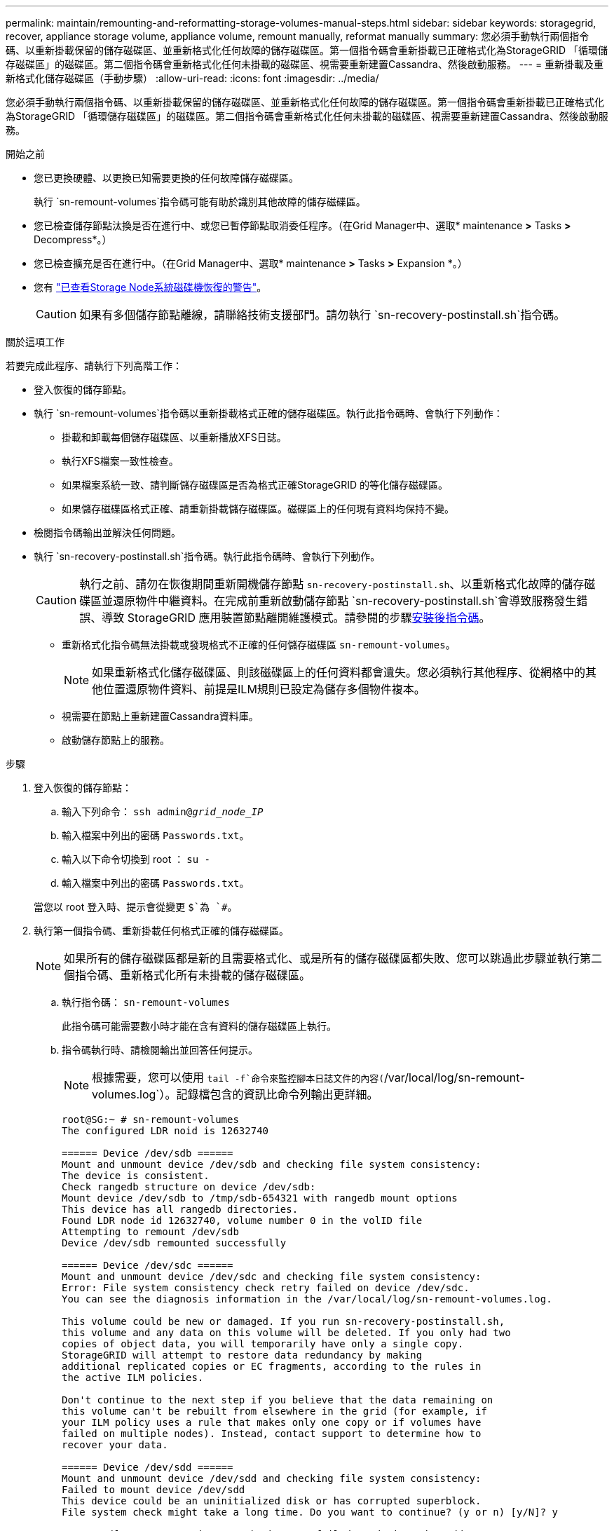 ---
permalink: maintain/remounting-and-reformatting-storage-volumes-manual-steps.html 
sidebar: sidebar 
keywords: storagegrid, recover, appliance storage volume, appliance volume, remount manually, reformat manually 
summary: 您必須手動執行兩個指令碼、以重新掛載保留的儲存磁碟區、並重新格式化任何故障的儲存磁碟區。第一個指令碼會重新掛載已正確格式化為StorageGRID 「循環儲存磁碟區」的磁碟區。第二個指令碼會重新格式化任何未掛載的磁碟區、視需要重新建置Cassandra、然後啟動服務。 
---
= 重新掛載及重新格式化儲存磁碟區（手動步驟）
:allow-uri-read: 
:icons: font
:imagesdir: ../media/


[role="lead"]
您必須手動執行兩個指令碼、以重新掛載保留的儲存磁碟區、並重新格式化任何故障的儲存磁碟區。第一個指令碼會重新掛載已正確格式化為StorageGRID 「循環儲存磁碟區」的磁碟區。第二個指令碼會重新格式化任何未掛載的磁碟區、視需要重新建置Cassandra、然後啟動服務。

.開始之前
* 您已更換硬體、以更換已知需要更換的任何故障儲存磁碟區。
+
執行 `sn-remount-volumes`指令碼可能有助於識別其他故障的儲存磁碟區。

* 您已檢查儲存節點汰換是否在進行中、或您已暫停節點取消委任程序。（在Grid Manager中、選取* maintenance *>* Tasks *>* Decompress*。）
* 您已檢查擴充是否在進行中。（在Grid Manager中、選取* maintenance *>* Tasks *>* Expansion *。）
* 您有 link:reviewing-warnings-for-system-drive-recovery.html["已查看Storage Node系統磁碟機恢復的警告"]。
+

CAUTION: 如果有多個儲存節點離線，請聯絡技術支援部門。請勿執行 `sn-recovery-postinstall.sh`指令碼。



.關於這項工作
若要完成此程序、請執行下列高階工作：

* 登入恢復的儲存節點。
* 執行 `sn-remount-volumes`指令碼以重新掛載格式正確的儲存磁碟區。執行此指令碼時、會執行下列動作：
+
** 掛載和卸載每個儲存磁碟區、以重新播放XFS日誌。
** 執行XFS檔案一致性檢查。
** 如果檔案系統一致、請判斷儲存磁碟區是否為格式正確StorageGRID 的等化儲存磁碟區。
** 如果儲存磁碟區格式正確、請重新掛載儲存磁碟區。磁碟區上的任何現有資料均保持不變。


* 檢閱指令碼輸出並解決任何問題。
* 執行 `sn-recovery-postinstall.sh`指令碼。執行此指令碼時、會執行下列動作。
+

CAUTION: 執行之前、請勿在恢復期間重新開機儲存節點 `sn-recovery-postinstall.sh`、以重新格式化故障的儲存磁碟區並還原物件中繼資料。在完成前重新啟動儲存節點 `sn-recovery-postinstall.sh`會導致服務發生錯誤、導致 StorageGRID 應用裝置節點離開維護模式。請參閱的步驟<<post-install-script-step,安裝後指令碼>>。

+
** 重新格式化指令碼無法掛載或發現格式不正確的任何儲存磁碟區 `sn-remount-volumes`。
+

NOTE: 如果重新格式化儲存磁碟區、則該磁碟區上的任何資料都會遺失。您必須執行其他程序、從網格中的其他位置還原物件資料、前提是ILM規則已設定為儲存多個物件複本。

** 視需要在節點上重新建置Cassandra資料庫。
** 啟動儲存節點上的服務。




.步驟
. 登入恢復的儲存節點：
+
.. 輸入下列命令： `ssh admin@_grid_node_IP_`
.. 輸入檔案中列出的密碼 `Passwords.txt`。
.. 輸入以下命令切換到 root ： `su -`
.. 輸入檔案中列出的密碼 `Passwords.txt`。


+
當您以 root 登入時、提示會從變更 `$`為 `#`。

. 執行第一個指令碼、重新掛載任何格式正確的儲存磁碟區。
+

NOTE: 如果所有的儲存磁碟區都是新的且需要格式化、或是所有的儲存磁碟區都失敗、您可以跳過此步驟並執行第二個指令碼、重新格式化所有未掛載的儲存磁碟區。

+
.. 執行指令碼： `sn-remount-volumes`
+
此指令碼可能需要數小時才能在含有資料的儲存磁碟區上執行。

.. 指令碼執行時、請檢閱輸出並回答任何提示。
+

NOTE: 根據需要，您可以使用 `tail -f`命令來監控腳本日誌文件的內容(`/var/local/log/sn-remount-volumes.log`）。記錄檔包含的資訊比命令列輸出更詳細。

+
[listing]
----
root@SG:~ # sn-remount-volumes
The configured LDR noid is 12632740

====== Device /dev/sdb ======
Mount and unmount device /dev/sdb and checking file system consistency:
The device is consistent.
Check rangedb structure on device /dev/sdb:
Mount device /dev/sdb to /tmp/sdb-654321 with rangedb mount options
This device has all rangedb directories.
Found LDR node id 12632740, volume number 0 in the volID file
Attempting to remount /dev/sdb
Device /dev/sdb remounted successfully

====== Device /dev/sdc ======
Mount and unmount device /dev/sdc and checking file system consistency:
Error: File system consistency check retry failed on device /dev/sdc.
You can see the diagnosis information in the /var/local/log/sn-remount-volumes.log.

This volume could be new or damaged. If you run sn-recovery-postinstall.sh,
this volume and any data on this volume will be deleted. If you only had two
copies of object data, you will temporarily have only a single copy.
StorageGRID will attempt to restore data redundancy by making
additional replicated copies or EC fragments, according to the rules in
the active ILM policies.

Don't continue to the next step if you believe that the data remaining on
this volume can't be rebuilt from elsewhere in the grid (for example, if
your ILM policy uses a rule that makes only one copy or if volumes have
failed on multiple nodes). Instead, contact support to determine how to
recover your data.

====== Device /dev/sdd ======
Mount and unmount device /dev/sdd and checking file system consistency:
Failed to mount device /dev/sdd
This device could be an uninitialized disk or has corrupted superblock.
File system check might take a long time. Do you want to continue? (y or n) [y/N]? y

Error: File system consistency check retry failed on device /dev/sdd.
You can see the diagnosis information in the /var/local/log/sn-remount-volumes.log.

This volume could be new or damaged. If you run sn-recovery-postinstall.sh,
this volume and any data on this volume will be deleted. If you only had two
copies of object data, you will temporarily have only a single copy.
StorageGRID will attempt to restore data redundancy by making
additional replicated copies or EC fragments, according to the rules in
the active ILM policies.

Don't continue to the next step if you believe that the data remaining on
this volume can't be rebuilt from elsewhere in the grid (for example, if
your ILM policy uses a rule that makes only one copy or if volumes have
failed on multiple nodes). Instead, contact support to determine how to
recover your data.

====== Device /dev/sde ======
Mount and unmount device /dev/sde and checking file system consistency:
The device is consistent.
Check rangedb structure on device /dev/sde:
Mount device /dev/sde to /tmp/sde-654321 with rangedb mount options
This device has all rangedb directories.
Found LDR node id 12000078, volume number 9 in the volID file
Error: This volume does not belong to this node. Fix the attached volume and re-run this script.
----
+
在範例輸出中、已成功重新掛載一個儲存磁碟區、三個儲存磁碟區發生錯誤。

+
*** `/dev/sdb`通過 XFS 檔案系統一致性檢查、並具有有效的磁碟區結構、因此已成功重新掛載。由指令碼重新掛載的裝置上的資料會保留下來。
*** `/dev/sdc`XFS 檔案系統一致性檢查失敗、因為儲存磁碟區是新的或毀損。
*** `/dev/sdd`無法掛載、因為磁碟未初始化或磁碟的超級區塊毀損。當指令碼無法掛載儲存磁碟區時、它會詢問您是否要執行檔案系統一致性檢查。
+
**** 如果儲存磁碟區已附加至新磁碟、請在提示字元中回答* N*。您不需要檢查新磁碟上的檔案系統。
**** 如果儲存磁碟區已附加至現有磁碟、請在提示字元中回答* Y*。您可以使用檔案系統檢查的結果來判斷毀損的來源。結果會儲存在記錄檔中 `/var/local/log/sn-remount-volumes.log`。


*** `/dev/sde`通過 XFS 檔案系統一致性檢查、並具有有效的 Volume 結構；然而、 volID 檔案中的 LDR 節點 ID 與此儲存節點的 ID 不符（ `configured LDR noid`顯示於頂端）。此訊息表示此磁碟區屬於另一個儲存節點。




. 檢閱指令碼輸出並解決任何問題。
+

CAUTION: 如果儲存磁碟區未通過XFS檔案系統一致性檢查或無法掛載、請仔細檢閱輸出中的錯誤訊息。您必須瞭解在這些磁碟區上執行指令碼的影響 `sn-recovery-postinstall.sh`。

+
.. 檢查以確定結果包含您所預期所有磁碟區的項目。如果未列出任何磁碟區、請重新執行指令碼。
.. 檢閱所有掛載裝置的訊息。請確定沒有錯誤指出儲存磁碟區不屬於此儲存節點。
+
在範例中、的輸出 `/dev/sde`包含下列錯誤訊息：

+
[listing]
----
Error: This volume does not belong to this node. Fix the attached volume and re-run this script.
----
+

CAUTION: 如果儲存磁碟區被回報為屬於其他儲存節點、請聯絡技術支援部門。如果您執行 `sn-recovery-postinstall.sh`指令碼、儲存磁碟區將會重新格式化、這可能會導致資料遺失。

.. 如果無法掛載任何儲存裝置、請記下裝置名稱、然後修復或更換裝置。
+

NOTE: 您必須修復或更換任何無法掛載的儲存裝置。

+
您將使用裝置名稱來查詢 Volume ID 、這是執行指令碼將物件資料還原至磁碟區時所需的輸入 `repair-data`（下一個程序）。

.. 修復或更換所有無法掛載的裝置之後、請再次執行 `sn-remount-volumes`指令碼、確認所有可重新掛載的儲存磁碟區都已重新掛載。
+

CAUTION: 如果儲存磁碟區無法掛載或格式化不當、而您繼續下一步、則磁碟區和磁碟區上的任何資料都會遭到刪除。如果您有兩份物件資料複本、則在完成下一個程序（還原物件資料）之前、只會有一份複本。



+

CAUTION: 如果您認為故障儲存磁碟區上的剩餘資料無法從網格中的其他位置重建、請勿執行 `sn-recovery-postinstall.sh`指令碼（例如、如果您的 ILM 原則使用的規則只製作一份複本、或是如果磁碟區在多個節點上發生故障）。請聯絡技術支援部門、以決定如何恢復資料。

. 執行 `sn-recovery-postinstall.sh`指令碼： `sn-recovery-postinstall.sh`
+
此指令碼會重新格式化任何無法掛載或被發現格式不正確的儲存磁碟區；如有需要、可在節點上重新建置Cassandra資料庫；並在儲存節點上啟動服務。

+
請注意下列事項：

+
** 指令碼可能需要數小時才能執行。
** 一般而言、您應該在指令碼執行時、單獨保留SSH工作階段。
** SSH 工作階段作用中時、請勿按 * Ctrl+C* 。
** 如果發生網路中斷、指令碼會在背景執行、並終止SSH工作階段、但您可以從「恢復」頁面檢視進度。
** 如果儲存節點使用的是RSM服務、則當節點服務重新啟動時、指令碼可能會停滯5分鐘。每當首次啟動RSM服務時、預期會有5分鐘的延遲時間。
+

NOTE: 其中包含了ADC服務的儲存節點上有此RSM服務。



+

NOTE: 部分StorageGRID 還原程序會使用Reaper來處理Cassandra的修復作業。一旦相關或必要的服務開始、系統就會自動進行修復。您可能會注意到指令碼輸出中提到「 reaper 」或「 Cassandra repair 」。如果您看到指出修復失敗的錯誤訊息、請執行錯誤訊息中指出的命令。

. [[post-install-script-step ]] 指令碼執行時 `sn-recovery-postinstall.sh`、請在 Grid Manager 中監控「恢復」頁面。
+
「恢復」頁面上的進度列和「階段」欄位可提供指令碼的高層級狀態 `sn-recovery-postinstall.sh`。

+
image::../media/recovering_cassandra.png[顯示Grid Management Interface恢復進度的快照]

. 指令碼在節點上啟動服務之後 `sn-recovery-postinstall.sh`、您可以將物件資料還原至指令碼格式化的任何儲存磁碟區。
+
指令碼會詢問您是否要使用 Grid Manager Volume 還原程序。

+
** 在大多數情況下link:../maintain/restoring-volume.html["使用 Grid Manager 還原物件資料"]，您應該。使用 Grid Manager 的答案 `y`。
** 在極少數情況下、例如在技術支援的指示下、或當您知道更換節點的物件儲存可用磁碟區比原始節點少時、您必須link:restoring-object-data-to-storage-volume.html["手動還原物件資料"]使用 `repair-data`指令碼。如果其中一種情況適用、請回答 `n`。
+
[NOTE]
====
如果您回答 `n`使用 Grid Manager Volume 還原程序（手動還原物件資料）：

*** 您無法使用 Grid Manager 還原物件資料。
*** 您可以使用 Grid Manager 來監控手動還原工作的進度。


====
+
完成選擇後、指令碼會完成、並顯示後續步驟以恢復物件資料。檢閱這些步驟後、按下任意鍵即可返回命令列。




